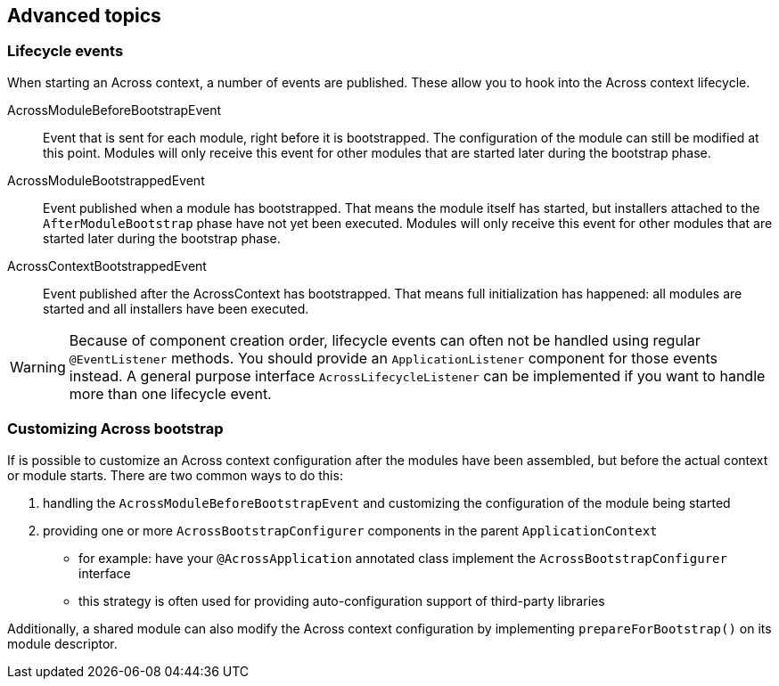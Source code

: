 == Advanced topics

[[bootstrap-events]]
[#dev-appl-bootstrap-events]
=== Lifecycle events
When starting an Across context, a number of events are published.
These allow you to hook into the Across context lifecycle.

AcrossModuleBeforeBootstrapEvent::
Event that is sent for each module, right before it is bootstrapped.
The configuration of the module can still be modified at this point.
Modules will only receive this event for other modules that are started later during the bootstrap phase.

AcrossModuleBootstrappedEvent::
Event published when a module has bootstrapped.
That means the module itself has started, but installers attached to the `AfterModuleBootstrap` phase have not yet been executed.
Modules will only receive this event for other modules that are started later during the bootstrap phase.

AcrossContextBootstrappedEvent::
Event published after the AcrossContext has bootstrapped.
That means full initialization has happened: all modules are started and all installers have been executed.

WARNING: Because of component creation order, lifecycle events can often not be handled using regular `@EventListener` methods.
You should provide an `ApplicationListener` component for those events instead. A general purpose interface `AcrossLifecycleListener` can be implemented if you want to handle more than one lifecycle event.

=== Customizing Across bootstrap
If is possible to customize an Across context configuration after the modules have been assembled, but before the actual context or module starts.
There are two common ways to do this:

. handling the `AcrossModuleBeforeBootstrapEvent` and customizing the configuration of the module being started
. providing one or more `AcrossBootstrapConfigurer` components in the parent `ApplicationContext`
** for example: have your `@AcrossApplication` annotated class implement the `AcrossBootstrapConfigurer` interface
** this strategy is often used for providing auto-configuration support of third-party libraries

Additionally, a shared module can also modify the Across context configuration by implementing `prepareForBootstrap()` on its module descriptor.


